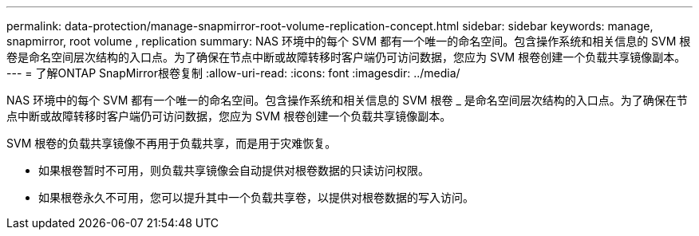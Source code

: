 ---
permalink: data-protection/manage-snapmirror-root-volume-replication-concept.html 
sidebar: sidebar 
keywords: manage, snapmirror, root volume , replication 
summary: NAS 环境中的每个 SVM 都有一个唯一的命名空间。包含操作系统和相关信息的 SVM 根卷是命名空间层次结构的入口点。为了确保在节点中断或故障转移时客户端仍可访问数据，您应为 SVM 根卷创建一个负载共享镜像副本。 
---
= 了解ONTAP SnapMirror根卷复制
:allow-uri-read: 
:icons: font
:imagesdir: ../media/


[role="lead"]
NAS 环境中的每个 SVM 都有一个唯一的命名空间。包含操作系统和相关信息的 SVM 根卷 _ 是命名空间层次结构的入口点。为了确保在节点中断或故障转移时客户端仍可访问数据，您应为 SVM 根卷创建一个负载共享镜像副本。

SVM 根卷的负载共享镜像不再用于负载共享，而是用于灾难恢复。

* 如果根卷暂时不可用，则负载共享镜像会自动提供对根卷数据的只读访问权限。
* 如果根卷永久不可用，您可以提升其中一个负载共享卷，以提供对根卷数据的写入访问。

